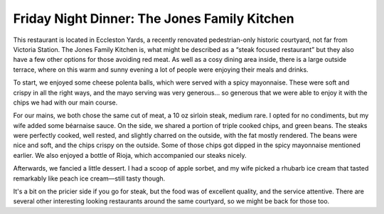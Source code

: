 Friday Night Dinner: The Jones Family Kitchen
=============================================

.. articleMetaData::
   :Where: 7-8 Eccleston Yards, London SW1W 9AZ
   :Date: 2025-09-05 16:30 Europe/London
   :Tags: blog, fnd
   :Short: jones-kitchen
   :URL: https://jonesfamilykitchen.co.uk/
   :Costs: Starters: £7.00-£19.50; Mains: £16.50-£55.00; Pudding: ~£9.00; Sides: ~£7.50; Wines from £30
   :Rating: 3.5
   :Author: Derick Rethans

This restaurant is located in Eccleston Yards, a recently renovated
pedestrian-only historic courtyard, not far from Victoria Station. The Jones
Family Kitchen is, what might be described as a “steak focused restaurant”
but they also have a few other options for those avoiding red meat.  As well
as a cosy dining area inside, there is a large outside terrace, where on this
warm and sunny evening a lot of people were enjoying their meals and drinks.

To start, we enjoyed some cheese polenta balls, which were served with a spicy
mayonnaise. These were soft and crispy in all the right ways, and the mayo
serving was very generous… so generous that we were able to enjoy it with the
chips we had with our main course.

For our mains, we both chose the same cut of meat, a 10 oz sirloin steak,
medium rare. I opted for no condiments, but my wife added some béarnaise
sauce. On the side, we shared a portion of triple cooked chips, and green
beans. The steaks were perfectly cooked, well rested, and slightly charred on
the outside, with the fat mostly rendered. The beans were nice and soft, and
the chips crispy on the outside. Some of those chips got dipped in the spicy
mayonnaise mentioned earlier. We also enjoyed a bottle of Rioja, which
accompanied our steaks nicely.

Afterwards, we fancied a little dessert. I had a scoop of apple sorbet, and my
wife picked a rhubarb ice cream that tasted remarkably like peach ice
cream—still tasty though.

It's a bit on the pricier side if you go for steak, but the food was of
excellent quality, and the service attentive. There are several other
interesting looking restaurants around the same courtyard, so we might be back
for those too.

.. carousel::
   :name: jones-kitchen
   :directory: https://s3.drck.me/derickrethans-blog-photos.s3.eu-west-2.amazonaws.com/friday-night-dinners/
   :jones-kitchen-1: Cheese Polenta Balls
   :jones-kitchen-2: Sirloin Steak
   :jones-kitchen-3: Beans and Chips
   :jones-kitchen-4: Sorbet and Ice Cream
